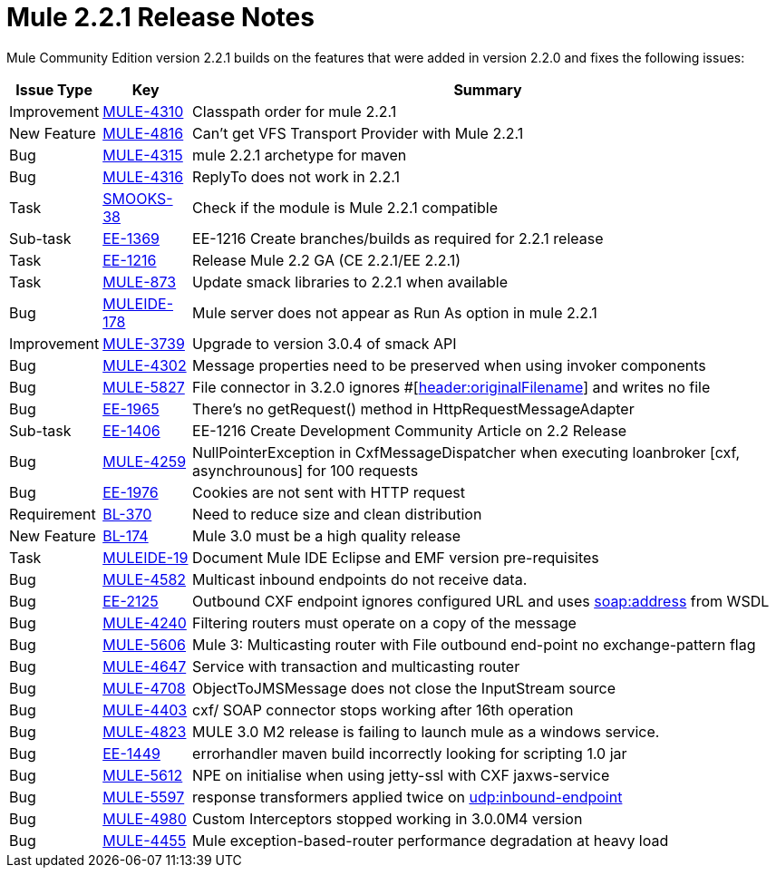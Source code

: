 = Mule 2.2.1 Release Notes
:keywords: release notes, esb


Mule Community Edition version 2.2.1 builds on the features that were added in version 2.2.0 and fixes the following issues:

[%header%autowidth.spread]
|===
|Issue Type |Key |Summary
|Improvement |http://www.mulesoft.org/jira/browse/MULE-4310[MULE-4310] |Classpath order for mule 2.2.1
|New Feature |http://www.mulesoft.org/jira/browse/MULE-4816[MULE-4816] |Can't get VFS Transport Provider with Mule 2.2.1
|Bug |http://www.mulesoft.org/jira/browse/MULE-4315[MULE-4315] |mule 2.2.1 archetype for maven
|Bug |http://www.mulesoft.org/jira/browse/MULE-4316[MULE-4316] |ReplyTo does not work in 2.2.1
|Task |http://www.mulesoft.org/jira/browse/SMOOKS-38[SMOOKS-38] |Check if the module is Mule 2.2.1 compatible
|Sub-task |http://www.mulesoft.org/jira/browse/EE-1369[EE-1369] |EE-1216 Create branches/builds as required for 2.2.1 release
|Task |http://www.mulesoft.org/jira/browse/EE-1216[EE-1216] |Release Mule 2.2 GA (CE 2.2.1/EE 2.2.1)
|Task |http://www.mulesoft.org/jira/browse/MULE-873[MULE-873] |Update smack libraries to 2.2.1 when available
|Bug |http://www.mulesoft.org/jira/browse/MULEIDE-178[MULEIDE-178] |Mule server does not appear as Run As option in mule 2.2.1
|Improvement |http://www.mulesoft.org/jira/browse/MULE-3739[MULE-3739] |Upgrade to version 3.0.4 of smack API
|Bug |http://www.mulesoft.org/jira/browse/MULE-4302[MULE-4302] |Message properties need to be preserved when using invoker components
|Bug |http://www.mulesoft.org/jira/browse/MULE-5827[MULE-5827] |File connector in 3.2.0 ignores #[http://headeroriginalFilename[header:originalFilename]] and writes no file
|Bug |http://www.mulesoft.org/jira/browse/EE-1965[EE-1965] |There's no getRequest() method in HttpRequestMessageAdapter
|Sub-task |http://www.mulesoft.org/jira/browse/EE-1406[EE-1406] |EE-1216 Create Development Community Article on 2.2 Release
|Bug |http://www.mulesoft.org/jira/browse/MULE-4259[MULE-4259] |NullPointerException in CxfMessageDispatcher when executing loanbroker [cxf, asynchrounous] for 100 requests
|Bug |http://www.mulesoft.org/jira/browse/EE-1976[EE-1976] |Cookies are not sent with HTTP request
|Requirement |http://www.mulesoft.org/jira/browse/BL-370[BL-370] |Need to reduce size and clean distribution
|New Feature |http://www.mulesoft.org/jira/browse/BL-174[BL-174] |Mule 3.0 must be a high quality release
|Task |http://www.mulesoft.org/jira/browse/MULEIDE-19[MULEIDE-19] |Document Mule IDE Eclipse and EMF version pre-requisites
|Bug |http://www.mulesoft.org/jira/browse/MULE-4582[MULE-4582] |Multicast inbound endpoints do not receive data.
|Bug |http://www.mulesoft.org/jira/browse/EE-2125[EE-2125] |Outbound CXF endpoint ignores configured URL and uses http://soapaddress[soap:address] from WSDL
|Bug |http://www.mulesoft.org/jira/browse/MULE-4240[MULE-4240] |Filtering routers must operate on a copy of the message
|Bug |http://www.mulesoft.org/jira/browse/MULE-5606[MULE-5606] |Mule 3: Multicasting router with File outbound end-point no exchange-pattern flag
|Bug |http://www.mulesoft.org/jira/browse/MULE-4647[MULE-4647] |Service with transaction and multicasting router
|Bug |http://www.mulesoft.org/jira/browse/MULE-4708[MULE-4708] |ObjectToJMSMessage does not close the InputStream source
|Bug |http://www.mulesoft.org/jira/browse/MULE-4403[MULE-4403] |cxf/ SOAP connector stops working after 16th operation
|Bug |http://www.mulesoft.org/jira/browse/MULE-4823[MULE-4823] |MULE 3.0 M2 release is failing to launch mule as a windows service.
|Bug |http://www.mulesoft.org/jira/browse/EE-1449[EE-1449] |errorhandler maven build incorrectly looking for scripting 1.0 jar
|Bug |http://www.mulesoft.org/jira/browse/MULE-5612[MULE-5612] |NPE on initialise when using jetty-ssl with CXF jaxws-service
|Bug |http://www.mulesoft.org/jira/browse/MULE-5597[MULE-5597] |response transformers applied twice on http://udpinbound-endpoint[udp:inbound-endpoint]
|Bug |http://www.mulesoft.org/jira/browse/MULE-4980[MULE-4980] |Custom Interceptors stopped working in 3.0.0M4 version
|Bug |http://www.mulesoft.org/jira/browse/MULE-4455[MULE-4455] |Mule exception-based-router performance degradation at heavy load
|===
